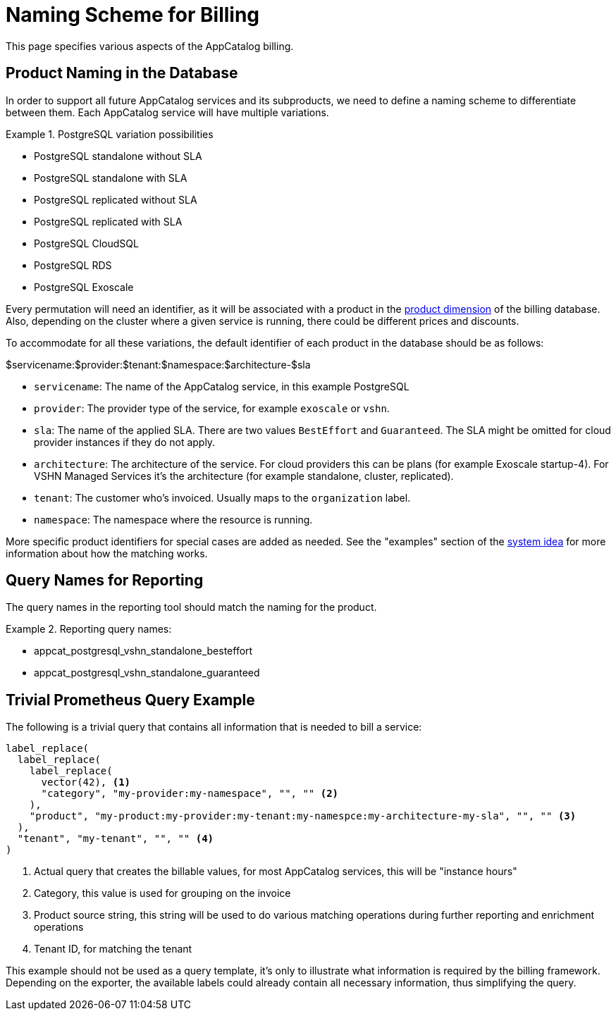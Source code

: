 = Naming Scheme for Billing

This page specifies various aspects of the AppCatalog billing.

== Product Naming in the Database

In order to support all future AppCatalog services and its subproducts, we need to define a naming scheme to differentiate between them.
Each AppCatalog service will have multiple variations.

.PostgreSQL variation possibilities
[example]
====
* PostgreSQL standalone without SLA
* PostgreSQL standalone with SLA
* PostgreSQL replicated without SLA
* PostgreSQL replicated with SLA
* PostgreSQL CloudSQL
* PostgreSQL RDS
* PostgreSQL Exoscale
====

Every permutation will need an identifier, as it will be associated with a product in the https://kb.vshn.ch/appuio-cloud/references/architecture/metering-data-flow.html#_data_model[product dimension] of the billing database.
Also, depending on the cluster where a given service is running, there could be different prices and discounts.

To accommodate for all these variations, the default identifier of each product in the database should be as follows:

$servicename:$provider:$tenant:$namespace:$architecture-$sla

* `servicename`: The name of the AppCatalog service, in this example PostgreSQL
* `provider`: The provider type of the service, for example `exoscale` or `vshn`.
* `sla`: The name of the applied SLA. There are two values `BestEffort` and `Guaranteed`. The SLA might be omitted for cloud provider instances if they do not apply.
* `architecture`: The architecture of the service. For cloud providers this can be plans (for example Exoscale startup-4). For VSHN Managed Services it's the architecture (for example standalone, cluster, replicated).
* `tenant`: The customer who's invoiced. Usually maps to the `organization` label.
* `namespace`: The namespace where the resource is running.

More specific product identifiers for special cases are added as needed.
See the "examples" section of the https://kb.vshn.ch/appuio-cloud/references/architecture/metering-data-flow.html#_system_idea[system idea] for more information about how the matching works.

== Query Names for Reporting

The query names in the reporting tool should match the naming for the product.

.Reporting query names:
[example]
====
* appcat_postgresql_vshn_standalone_besteffort
* appcat_postgresql_vshn_standalone_guaranteed
====

== Trivial Prometheus Query Example

The following is a trivial query that contains all information that is needed to bill a service:

[source,]
----
label_replace(
  label_replace(
    label_replace(
      vector(42), <1>
      "category", "my-provider:my-namespace", "", "" <2>
    ),
    "product", "my-product:my-provider:my-tenant:my-namespce:my-architecture-my-sla", "", "" <3>
  ),
  "tenant", "my-tenant", "", "" <4>
)
----
<1> Actual query that creates the billable values, for most AppCatalog services, this will be "instance hours"
<2> Category, this value is used for grouping on the invoice
<3> Product source string, this string will be used to do various matching operations during further reporting and enrichment operations
<4> Tenant ID, for matching the tenant

This example should not be used as a query template, it's only to illustrate what information is required by the billing framework.
Depending on the exporter, the available labels could already contain all necessary information, thus simplifying the query.
